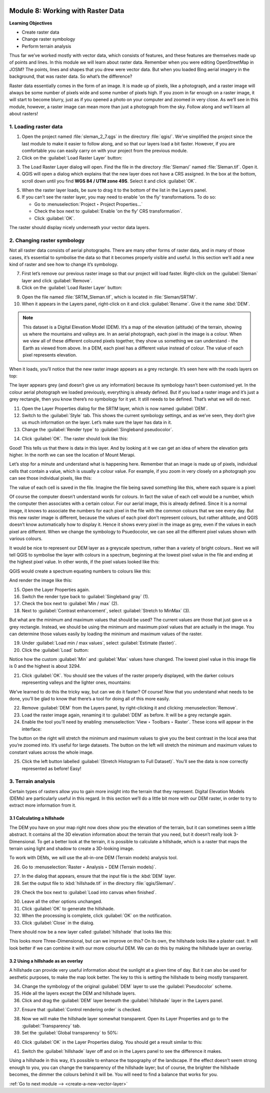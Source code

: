 .. image:: /static/training/beginner/qgis-inasafe/image7.*

..  _working-with-raster-data:

Module 8: Working with Raster Data
==================================

**Learning Objectives**

- Create raster data 
- Change raster symbology
- Perform terrain analysis

Thus far we’ve worked mostly with vector data, which consists of features, and
these features are themselves made up of points and lines. In this module we
will learn about raster data. Remember when you were editing OpenStreetMap in
JOSM? The points, lines and shapes that you drew were vector data. But when you
loaded Bing aerial imagery in the background, that was raster data. So what’s
the difference?

Raster data essentially comes in the form of an image. It is made up of pixels,
like a photograph, and a raster image will always be some number of pixels wide
and some number of pixels high. If you zoom in far enough on a raster image, it
will start to become blurry, just as if you opened a photo on your computer and
zoomed in very close. As we’ll see in this module, however, a raster image can
mean more than just a photograph from the sky. Follow along and we’ll learn all
about rasters!

1. Loading raster data
----------------------

1. Open the project named :file:`sleman_2_7.qgs` in the directory :file:`qgis/`.
   We’ve simplified the project since the last module to make it easier to
   follow along, and so that our layers load a bit faster. However,
   if you are comfortable you can easily carry on with your project from the
   previous module.

2. Click on the :guilabel:`Load Raster Layer` button:

.. image:: /static/training/beginner/qgis-inasafe/image147.*
   :align: center

3. The Load Raster Layer dialog will open. Find the file in the directory
   :file:`Sleman/` named :file:`Sleman.tif`. Open it.

4. QGIS will open a dialog which explains that the new layer does not have a
   CRS assigned. In the box at the bottom, scroll down until you find
   **WGS 84 / UTM zone 49S**. Select it and click :guilabel:`OK`.

.. image:: /static/training/beginner/qgis-inasafe/image148.*
   :align: center

5. When the raster layer loads, be sure to drag it to the bottom of the
   list in the Layers panel.

6. If you can’t see the raster layer, you may need to enable 'on the fly'
   transformations. To do so:

   - Go to :menuselection:`Project ‣ Project Properties...`
   - Check the box next to :guilabel:`Enable 'on the fly' CRS transformation`.
   - Click :guilabel:`OK`.

.. image:: /static/training/beginner/qgis-inasafe/image149.*
   :align: center

The raster should display nicely underneath your vector data layers.

.. image:: /static/training/beginner/qgis-inasafe/image150.*
   :align: center

..  _changing-raster-symbology:

2. Changing raster symbology
----------------------------

Not all raster data consists of aerial photographs. There are many other
forms of raster data, and in many of those cases,
it’s essential to symbolise the data so that it becomes properly
visible and useful. In this section we’ll add a new kind of raster and see
how to change it’s symbology.

7. First let’s remove our previous raster image so that our project will load
   faster. Right-click on the :guilabel:`Sleman` layer and click 
   :guilabel:`Remove`.

8. Click on the :guilabel:`Load Raster Layer` button:

.. image:: /static/training/beginner/qgis-inasafe/image147.*
   :align: center

9. Open the file named :file:`SRTM_Sleman.tif`, which is located in
   :file:`Sleman/SRTM/`.

10. When it appears in the Layers panel, right-click on it and click
    :guilabel:`Rename`. Give it the name :kbd:`DEM`.

.. note:: This dataset is a Digital Elevation Model (DEM). It’s a map of the
   elevation (altitude) of the terrain, showing us where the mountains and
   valleys are. In an aerial photograph, each pixel in the image is a colour.
   When we view all of these different coloured pixels together,
   they show us something we can understand - the Earth as viewed from above.
   In  a DEM, each pixel has a different value instead of colour. The value of
   each pixel represents elevation.

When it loads, you’ll notice that the new raster image appears as a grey
rectangle. It’s seen here with the roads layers on top:

.. image:: /static/training/beginner/qgis-inasafe/image151.*
   :align: center

The layer appears grey (and doesn’t give us any information) because its
symbology hasn’t been customised yet. In the colour aerial photograph we
loaded previously, everything is already defined. But if you load a raster
image and it’s just a grey rectangle, then you know there’s no symbology for
it yet. It still needs to be defined. That’s what we will do next.

11. Open the Layer Properties dialog for the SRTM layer,
    which is now named :guilabel:`DEM`.

12. Switch to the :guilabel:`Style` tab. This shows the current symbology 
    settings, and as we’ve seen, they don’t give us much information on the 
    layer. Let’s make sure the layer has data in it.

13. Change the :guilabel:`Render type` to :guilabel:`Singleband pseudocolor`.

.. image:: /static/training/beginner/qgis-inasafe/image152.*
   :align: center

14. Click :guilabel:`OK`. The raster should look like this:

.. image:: /static/training/beginner/qgis-inasafe/image153.*
   :align: center

Good! This tells us that there is data in this layer. And by looking at
it we can get an idea of where the elevation gets higher. In the north we
can see the location of Mount Merapi.

Let’s stop for a minute and understand what is happening here. Remember
that an image is made up of pixels, individual cells that contain a value,
which is usually a colour value. For example, if you zoom in very closely on
a photograph you can see those individual pixels, like this:

.. image:: /static/training/beginner/qgis-inasafe/image154.*
  :align: center

The value of each cell is saved in the file. Imagine the file being saved
something like this, where each square is a pixel:

.. image:: /static/training/beginner/qgis-inasafe/image155.*
   :align: center

Of course the computer doesn’t understand words for colours. In fact the
value of each cell would be a number, which the computer then associates
with a certain colour. For our aerial image, this is already defined. Since
it is a normal image, it knows to associate the numbers for each pixel in
the file with the common colours that we see every day. But this new raster
image is different, because the values of each pixel don’t represent colours,
but rather altitude, and QGIS doesn’t know automatically how to display it.
Hence it shows every pixel in the image as grey, even if the values in each
pixel are different. When we change the symbology to Psuedocolor,
we can see all the different pixel values shown with various colours.

It would be nice to represent our DEM layer as a greyscale spectrum,
rather than a variety of bright colours.. Next we will tell QGIS to
symbolise the layer with colours in a spectrum, beginning at the lowest pixel
value in the file and ending at the highest pixel value. In other words,
if the pixel values looked like this:

.. image:: /static/training/beginner/qgis-inasafe/image156.*
   :align: center

QGIS would create a spectrum equating numbers to colours like this:

.. image:: /static/training/beginner/qgis-inasafe/image157.*
   :align: center

And render the image like this:

.. image:: /static/training/beginner/qgis-inasafe/image158.*
   :align: center

15. Open the Layer Properties again.

16. Switch the render type back to :guilabel:`Singleband gray` (1).

17. Check the box next to :guilabel:`Min / max` (2).

18. Next to :guilabel:`Contrast enhancement`, select
    :guilabel:`Stretch to MinMax` (3).

.. image:: /static/training/beginner/qgis-inasafe/image159.*
   :align: center

But what are the minimum and maximum values that should be used?  The
current values are those that
just gave us a grey rectangle. Instead, we should be using the
minimum and maximum pixel values that are actually in the image. You can
determine those values easily by loading the minimum and maximum values of
the raster.

19. Under :guilabel:`Load min / max values`, select 
    :guilabel:`Estimate (faster)`.

20. Click the :guilabel:`Load` button:

.. image:: /static/training/beginner/qgis-inasafe/image160.*
   :align: center

Notice how the custom :guilabel:`Min` and :guilabel:`Max` values have changed. 
The lowest pixel value in this image file is 0 and the highest is about 3294.

.. image:: /static/training/beginner/qgis-inasafe/image161.*
   :align: center

21. Click :guilabel:`OK`. You should see the values of the raster properly
    displayed, with the darker colours representing valleys and the lighter 
    ones, mountains:

.. image:: /static/training/beginner/qgis-inasafe/image162.*
   :align: center

We’ve learned to do this the tricky way, but can we do it faster? Of
course! Now that you understand what needs to be done,
you’ll be glad to know that there’s a tool for doing all of this more easily.

22. Remove :guilabel:`DEM` from the Layers panel, by right-clicking it and
    clicking :menuselection:`Remove`.

23. Load the raster image again, renaming it to :guilabel:`DEM` as before. It will be a
    grey rectangle again.

24. Enable the tool you’ll need by enabling
    :menuselection:`View ‣ Toolbars ‣ Raster`. These icons will appear in the
    interface:

.. image:: /static/training/beginner/qgis-inasafe/image163.*
   :align: center

The button on the right will stretch the minimum and maximum values to give
you the best contrast in the local area that you’re zoomed into. It’s useful
for large datasets. The button on the left will stretch the minimum and
maximum values to constant values across the whole image.

25. Click the left button labelled :guilabel:`(Stretch Histogram to Full Dataset)`.
    You’ll see the data is now correctly represented as before! Easy!


3. Terrain analysis
-------------------

Certain types of rasters allow you to gain more insight into the terrain
that they represent. Digital Elevation Models (DEMs) are particularly useful
in this regard. In this section we’ll do a little bit more with our DEM
raster, in order to try to extract more information from it.

3.1  Calculating a hillshade
............................

The DEM you have on your map right now does show you the elevation of the
terrain, but it can sometimes seem a little abstract. It contains all the 3D
elevation information about the terrain that you need,
but it doesn’t really look 3-Dimensional. To get a better look at the
terrain, it is possible to calculate a hillshade, which is a raster that
maps the terrain using light and shadow to create a 3D-looking image.

To work with DEMs, we will use the all-in-one DEM (Terrain models)
analysis tool.

26. Go to :menuselection:`Raster ‣ Analysis ‣ DEM (Terrain models)`.

.. image:: /static/training/beginner/qgis-inasafe/image164.*
   :align: center

27. In the dialog that appears, ensure that the input file is the :kbd:`DEM` 
    layer.

28. Set the output file to :kbd:`hillshade.tif` in the directory
    :file:`qgis/Sleman/`.

.. image:: /static/training/beginner/qgis-inasafe/image165.*
   :align: center

29. Check the box next to :guilabel:`Load into canvas when finished`.

.. image:: /static/training/beginner/qgis-inasafe/image166.*
   :align: center

30. Leave all the other options unchanged.

31. Click :guilabel:`OK` to generate the hillshade.

32. When the processing is complete, click :guilabel:`OK` on the notification.

33. Click :guilabel:`Close` in the dialog.

There should now be a new layer called :guilabel:`hillshade` that looks like 
this:

.. image:: /static/training/beginner/qgis-inasafe/image167.*
   :align: center

This looks more Three-Dimensional, but can we improve on this?  On its own,
the hillshade looks like a plaster cast. It will look better if we can
combine it with our more colourful DEM. We can do this by making the
hillshade layer an overlay.

3.2  Using a hillshade as an overlay
....................................

A hillshade can provide very useful information about the sunlight at a
given time of day. But it can also be used for aesthetic purposes,
to make the map look better. The key to this is setting the hillshade to
being mostly transparent.

34. Change the symbology of the original :guilabel:`DEM` layer to use 
    the :guilabel:`Pseudocolor` scheme.

35. Hide all the layers except the DEM and hillshade layers.

36. Click and drag the :guilabel:`DEM` layer beneath the :guilabel:`hillshade` 
    layer in the Layers panel.

.. image:: /static/training/beginner/qgis-inasafe/image168.*
   :align: center

37. Ensure that :guilabel:`Control rendering order` is checked.

.. image:: /static/training/beginner/qgis-inasafe/image169.*
  :align: center

38. Now we will make the hillshade layer somewhat transparent. Open its
    Layer Properties and go to the :guilabel:`Transparency` tab.

39. Set the :guilabel:`Global transparency` to 50%:

.. image:: /static/training/beginner/qgis-inasafe/image170.*
   :align: center

40. Click :guilabel:`OK` in the Layer Properties dialog. You should get a
    result similar to this:

.. image:: /static/training/beginner/qgis-inasafe/image171.*
   :align: center

41. Switch the :guilabel:`hillshade` layer off and on in the Layers panel to 
    see the difference it makes.

Using a hillshade in this way, it’s possible to enhance the topography of
the landscape. If the effect doesn’t seem strong enough to you,
you can change the transparency of the hillshade layer; but of course,
the brighter the hillshade becomes, the dimmer the colours behind it will be.
You will need to find a balance that works for you.

:ref:`Go to next module --> <create-a-new-vector-layer>`
